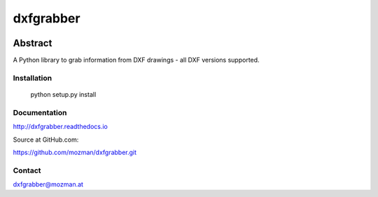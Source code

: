 
==========
dxfgrabber
==========

.. image:: https://readthedocs.org/projects/pip/badge/
   :target: https://dxfgrabber.readthedocs.io
   :alt: Read The Docs


Abstract
--------

A Python library to grab information from DXF drawings - all DXF versions supported.


Installation
============

    python setup.py install

Documentation
=============

http://dxfgrabber.readthedocs.io

Source at GitHub.com:

https://github.com/mozman/dxfgrabber.git

Contact
=======

dxfgrabber@mozman.at
